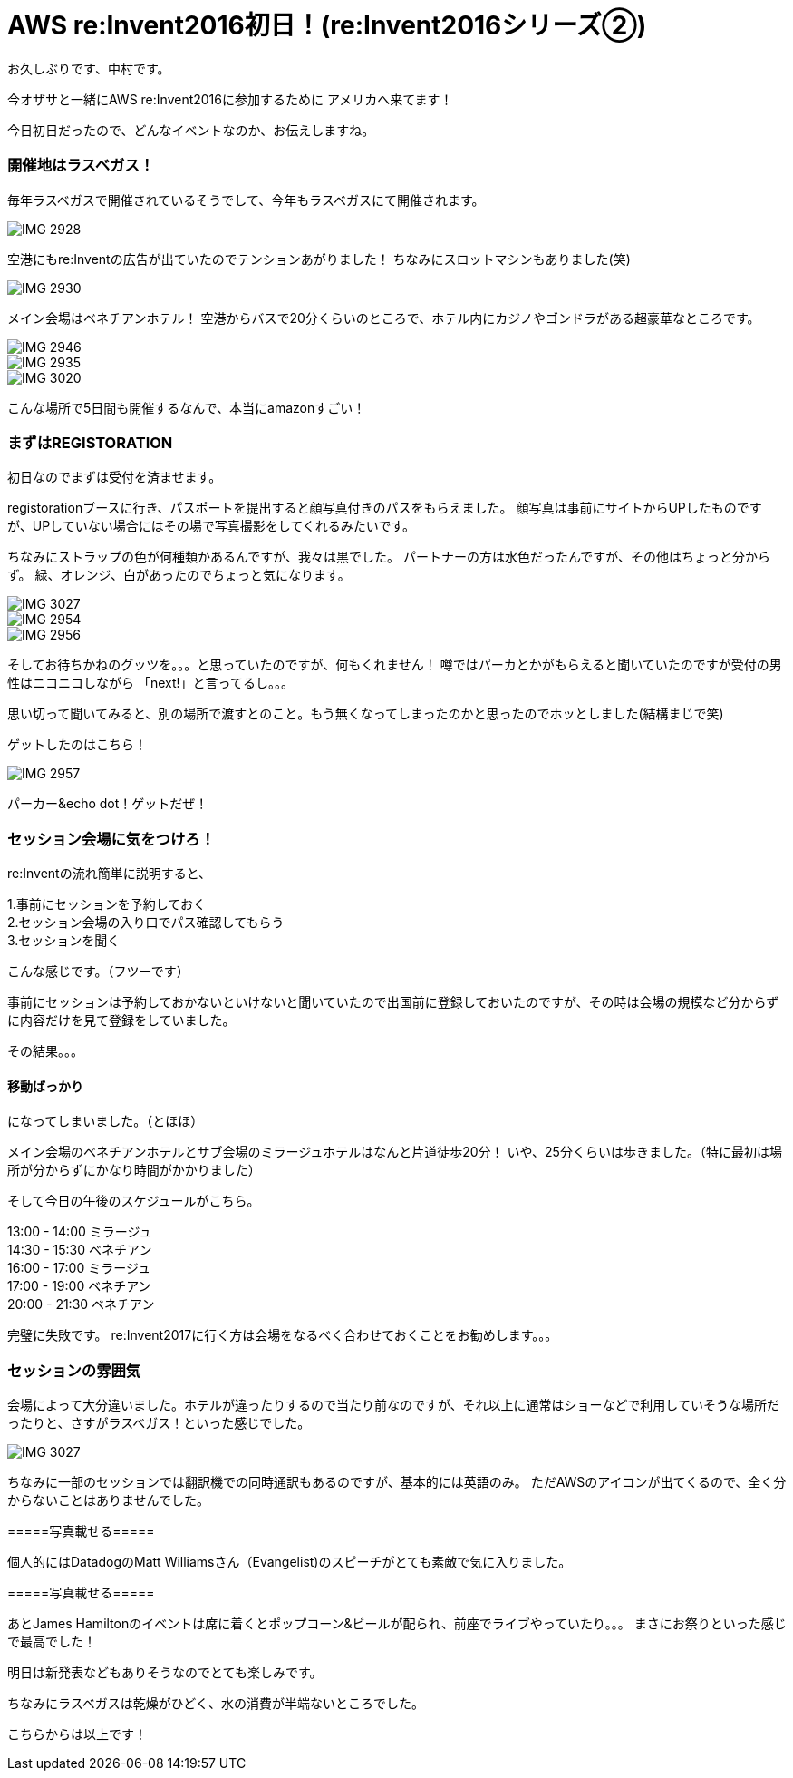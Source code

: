 = AWS re:Invent2016初日！(re:Invent2016シリーズ②)
:hp-tags: AWS,re:Invent2016,Las Vegas

お久しぶりです、中村です。


今オザサと一緒にAWS re:Invent2016に参加するために
アメリカへ来てます！

今日初日だったので、どんなイベントなのか、お伝えしますね。

### 開催地はラスベガス！

毎年ラスベガスで開催されているそうでして、今年もラスベガスにて開催されます。

image::nakamura/reInvent/IMG_2928.png[]

空港にもre:Inventの広告が出ていたのでテンションあがりました！
ちなみにスロットマシンもありました(笑)

image::nakamura/reInvent/IMG_2930.png[]


メイン会場はベネチアンホテル！
空港からバスで20分くらいのところで、ホテル内にカジノやゴンドラがある超豪華なところです。



image::nakamura/reInvent/IMG_2946.png[]
image::nakamura/reInvent/IMG_2935.png[]
image::nakamura/reInvent/IMG_3020.png[]


こんな場所で5日間も開催するなんで、本当にamazonすごい！


### まずはREGISTORATION

初日なのでまずは受付を済ませます。

registorationブースに行き、パスポートを提出すると顔写真付きのパスをもらえました。
顔写真は事前にサイトからUPしたものですが、UPしていない場合にはその場で写真撮影をしてくれるみたいです。

ちなみにストラップの色が何種類かあるんですが、我々は黒でした。
パートナーの方は水色だったんですが、その他はちょっと分からず。
緑、オレンジ、白があったのでちょっと気になります。


image::nakamura/reInvent/IMG_3027.png[]

image::nakamura/reInvent/IMG_2954.png[]

image::nakamura/reInvent/IMG_2956.png[]


そしてお待ちかねのグッツを。。。と思っていたのですが、何もくれません！
噂ではパーカとかがもらえると聞いていたのですが受付の男性はニコニコしながら
「next!」と言ってるし。。。

思い切って聞いてみると、別の場所で渡すとのこと。もう無くなってしまったのかと思ったのでホッとしました(結構まじで笑)

ゲットしたのはこちら！

image::nakamura/reInvent/IMG_2957.png[]

パーカー&echo dot！ゲットだぜ！



### セッション会場に気をつけろ！

re:Inventの流れ簡単に説明すると、

1.事前にセッションを予約しておく +
2.セッション会場の入り口でパス確認してもらう + 
3.セッションを聞く +

こんな感じです。（フツーです）

事前にセッションは予約しておかないといけないと聞いていたので出国前に登録しておいたのですが、その時は会場の規模など分からずに内容だけを見て登録をしていました。

その結果。。。

#### 移動ばっかり

になってしまいました。（とほほ）

メイン会場のベネチアンホテルとサブ会場のミラージュホテルはなんと片道徒歩20分！
いや、25分くらいは歩きました。（特に最初は場所が分からずにかなり時間がかかりました）

そして今日の午後のスケジュールがこちら。

13:00 - 14:00 ミラージュ +
14:30 - 15:30 ベネチアン +
16:00 - 17:00 ミラージュ +
17:00 - 19:00 ベネチアン +
20:00 - 21:30 ベネチアン +

完璧に失敗です。
re:Invent2017に行く方は会場をなるべく合わせておくことをお勧めします。。。


### セッションの雰囲気

会場によって大分違いました。ホテルが違ったりするので当たり前なのですが、それ以上に通常はショーなどで利用していそうな場所だったりと、さすがラスベガス！といった感じでした。

image::nakamura/reInvent/IMG_3027.png[]



ちなみに一部のセッションでは翻訳機での同時通訳もあるのですが、基本的には英語のみ。
ただAWSのアイコンが出てくるので、全く分からないことはありませんでした。

=====写真載せる=====


個人的にはDatadogのMatt Williamsさん（Evangelist)のスピーチがとても素敵で気に入りました。

=====写真載せる=====


あとJames Hamiltonのイベントは席に着くとポップコーン&ビールが配られ、前座でライブやっていたり。。。
まさにお祭りといった感じで最高でした！




明日は新発表などもありそうなのでとても楽しみです。


ちなみにラスベガスは乾燥がひどく、水の消費が半端ないところでした。



こちらからは以上です！


